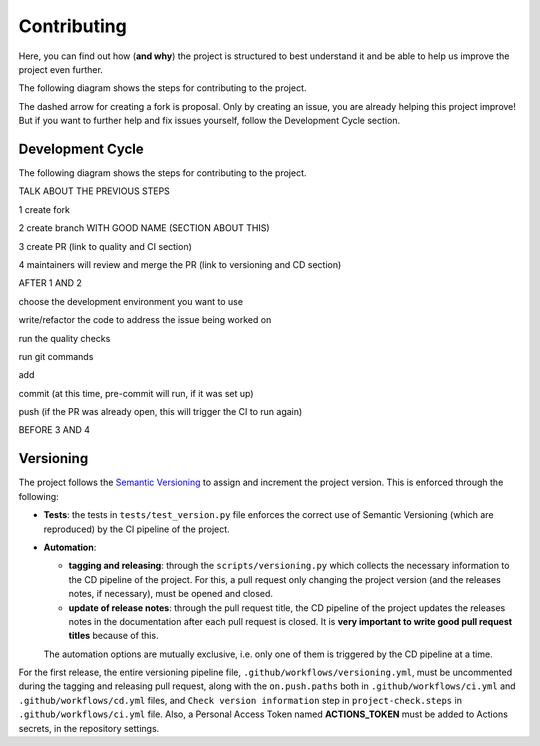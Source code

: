 Contributing
============

Here, you can find out how (**and why**) the project is structured to best
understand it and be able to help us improve the project even further.

The following diagram shows the steps for contributing to the project.

.. image:: images/contributing.png

The dashed arrow for creating a fork is proposal. Only by creating an issue, you
are already helping this project improve! But if you want to further help and fix
issues yourself, follow the Development Cycle section.

Development Cycle
-----------------

The following diagram shows the steps for contributing to the project.

.. image:: images/development_cycle.png

TALK ABOUT THE PREVIOUS STEPS

1 create fork

2 create branch WITH GOOD NAME (SECTION ABOUT THIS)

3 create PR (link to quality and CI section)

4 maintainers will review and merge the PR (link to versioning and CD section)

AFTER 1 AND 2

choose the development environment you want to use

write/refactor the code to address the issue being worked on

run the quality checks

run git commands

add

commit (at this time, pre-commit will run, if it was set up)

push (if the PR was already open, this will trigger the CI to run again)

BEFORE 3 AND 4

Versioning
----------

The project follows the `Semantic Versioning <https://semver.org/>`_ to assign
and increment the project version. This is enforced through the following:

- **Tests**: the tests in ``tests/test_version.py`` file enforces the correct use of
  Semantic Versioning (which are reproduced) by the CI pipeline of the project.
- **Automation**:

  - **tagging and releasing**: through the ``scripts/versioning.py`` which collects
    the necessary information to the CD pipeline of the project. For this, a
    pull request only changing the project version (and the releases notes, if
    necessary), must be opened and closed.
  - **update of release notes**: through the pull request title, the CD pipeline
    of the project updates the releases notes in the documentation after each
    pull request is closed. It is **very important to write good pull request
    titles** because of this.

  The automation options are mutually exclusive, i.e. only one of them is
  triggered by the CD pipeline at a time.

For the first release, the entire versioning pipeline file,
``.github/workflows/versioning.yml``, must be uncommented during the tagging and
releasing pull request, along with the ``on.push.paths`` both in
``.github/workflows/ci.yml`` and ``.github/workflows/cd.yml`` files, and
``Check version information`` step in ``project-check.steps`` in
``.github/workflows/ci.yml`` file. Also, a Personal Access Token named
**ACTIONS_TOKEN** must be added to Actions secrets, in the repository settings.
